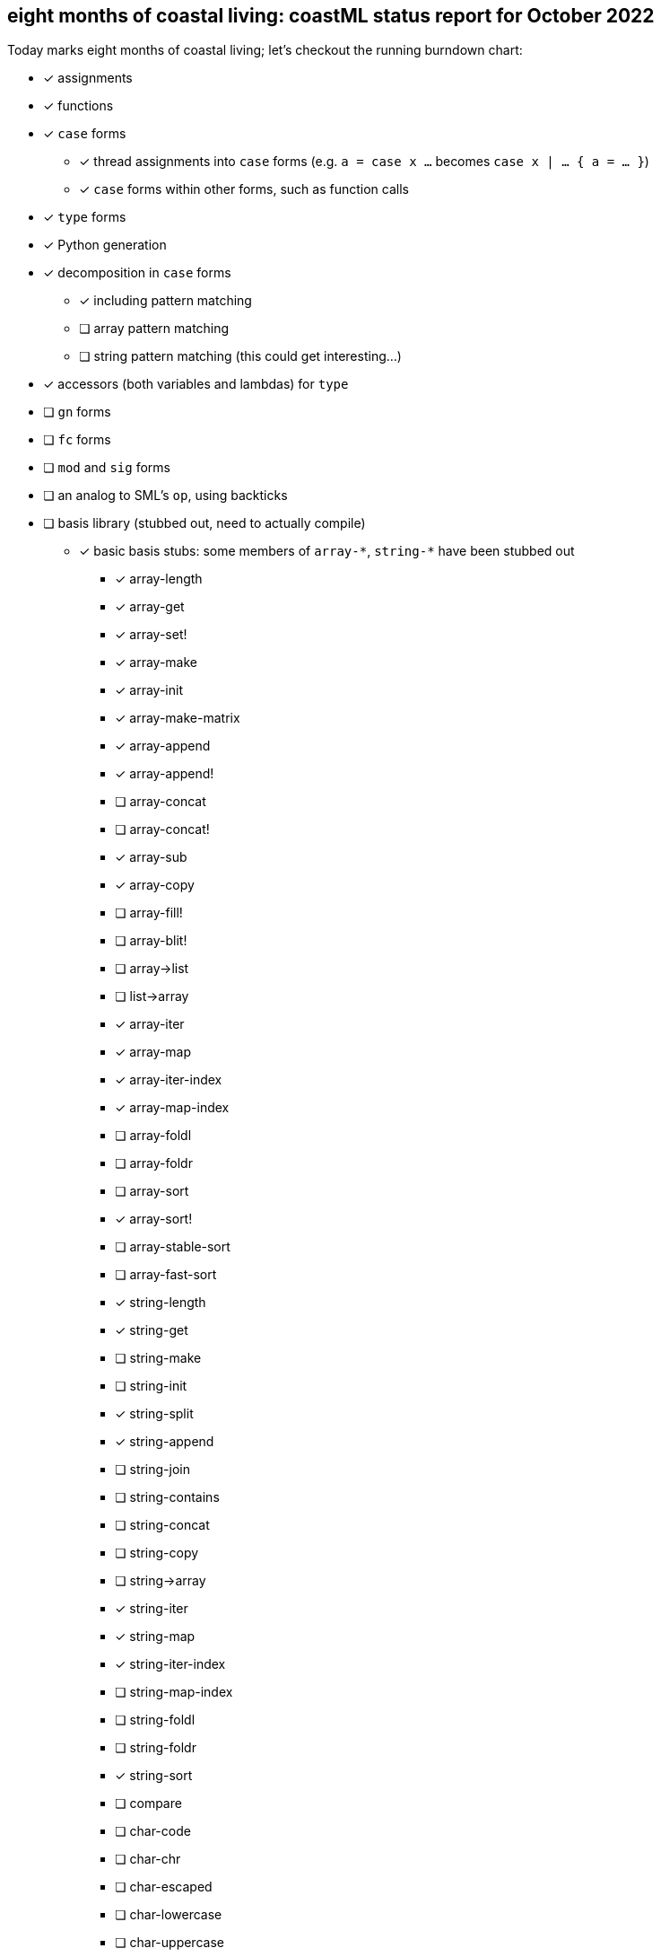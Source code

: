 == eight months of coastal living: coastML status report for October 2022

Today marks eight months of coastal living; let's checkout the running burndown chart:

* [x] assignments
* [x] functions
* [x] `case` forms
** [x] thread assignments into `case` forms (e.g. `a = case x ...` becomes `case x | ... { a = ... }`)
** [x] `case` forms within other forms, such as function calls
* [x] `type` forms
* [x] Python generation
* [x] decomposition in `case` forms
** [x] including pattern matching
** [ ] array pattern matching
** [ ] string pattern matching (this could get interesting...)
* [x] accessors (both variables and lambdas) for `type`
* [ ] `gn` forms
* [ ] `fc` forms
* [ ] `mod` and `sig` forms
* [ ] an analog to SML's `op`, using backticks
* [ ] basis library (stubbed out, need to actually compile)
** [x] basic basis stubs: some members of `+array-*+`, `+string-*+` have been stubbed out
*** [x] array-length
*** [x] array-get
*** [x] array-set!
*** [x] array-make
*** [x] array-init
*** [x] array-make-matrix
*** [x] array-append
*** [x] array-append!
*** [ ] array-concat
*** [ ] array-concat!
*** [x] array-sub
*** [x] array-copy
*** [ ] array-fill!
*** [ ] array-blit!
*** [ ] array->list
*** [ ] list->array
*** [x] array-iter
*** [x] array-map
*** [x] array-iter-index
*** [x] array-map-index
*** [ ] array-foldl
*** [ ] array-foldr
*** [ ] array-sort
*** [x] array-sort!
*** [ ] array-stable-sort
*** [ ] array-fast-sort
*** [x] string-length
*** [x] string-get
*** [ ] string-make
*** [ ] string-init
*** [x] string-split
*** [x] string-append
*** [ ] string-join
*** [ ] string-contains
*** [ ] string-concat
*** [ ] string-copy
*** [ ] string->array
*** [x] string-iter
*** [x] string-map
*** [x] string-iter-index
*** [ ] string-map-index
*** [ ] string-foldl
*** [ ] string-foldr
*** [x] string-sort
*** [ ] compare
*** [ ] char-code
*** [ ] char-chr
*** [ ] char-escaped
*** [ ] char-lowercase
*** [ ] char-uppercase
*** [ ] char-compare
*** More of the OS interaction stuff out of https://reasonml.github.io/api/Pervasives.html[the Pervasives API]
** [ ] basis library modules (modular forms, e.g. `array-get` becomes `Array::get`)
* [x] support for the `is` form
* [ ] code generation
** [ ] C 
** [ ] C++
** [ ] C#
** [ ] Java
** [ ] Go
** [x] Python
** [x] JavaScript
** [ ] Reason/OCaml
** [ ] F#
* [ ] type inference
* [ ] refinement types
* [ ] a compiler
** [ ] lambda lifter
** [ ] closure conversion
** [ ] `pragma` to control certain aspects of compilation
** [ ] checking of accessors prior to compilation
** [ ] value restriction for `ref` types
** [x] checking that functions exist prior to compilation
** [x] checking that `case` forms use correct constructors
** [ ] self-tail call rewriting
* bugs fixed
** [x] nested arrays `[[[1] [2]] [[3] [4]]]`
** [x] missing `/` character in identifier/operator character sets
** [x] floating point numbers with two integral digits (e.g. `0.12` and `1.12` worked but not `10.12`)
*** this was noticed when attempting to write some software to generate https://en.wikipedia.org/wiki/Julian_day[Julian dates]
*** https://www.subsystems.us/uploads/9/8/9/4/98948044/moonphase.pdf[Was the calculation sheet I was using]
** [x] `return` logic
*** [ ] there's more work to be done here at the top level...
** [x] indentation of blocks
** [x] missing `bool` type
** [x] parsing `type` definitions that have other complex types in them
** [x] munging idents (ex: `julian-date` becomes `julian_date`)
** [x] stripping comments prior to output
*** really need to handle these so that we can output them into the compiled language, but for now this suffices
** [x] `return` prepended to forms that are rewritten to `for` loops
** [x] fix spacing between `class` forms in Python output
** [x] fixed bugs with parsing & displaying characters
** [ ] `case` forms at the start of a `(call)` form are assumed to be functions instead of evaluated for a lambda
*** `(case ... | 10 { " " } | _ { "nope" } esac ...)` is assumed to be a lambda already... whoops
** [x] `case` forms in a function call in assignment clobbers the assignment
*** ex: `+a = string-split-char ':' case (OS::getenv "PATH") | (Result.Some s) { s } | (Result.None) { "" } esac;+`
*** produces `a = res1 = ...` which is obviously in correct
** [x] `case` forms that destructure `type` forms don't indent correctly and don't nest `if-elif-else` correctly
** [x] `case` forms that bind a function call do not indent the initial `if` correctly
** [x] destructuring binds didn't actually apply a `.format` correctly
** [x] indentation more generally is handled better
** [x] ability to call Tags and Modules
** [x] instantiate the classes we define

This month I've been laying the ground work for a more industrial compiler: self-tail call elimination, forward variable
declarations, and being able to call constructors & module members. I've also been tinkering with a piece of code I was
thinking about after reading _Prayers for the Crown Shy_, which had a type of digital currency that I'm curious about.

One thing that has been laying heavily on me is how do we want to support ML-style modules... and I'm not really sure
we actually want to. Looking at it, I believe that type classes are actually the way I want to go about it, but I'm
not 100% sure how I want to integrate them into coastML without introducing a ton of complexity.

. we could use `sig` and `mod` forms, with `sig` stating the type class and `mod` stating the `gn` forms that satisfy it
.. this is simple, but requires you to `open` or otherwise import the generic lambdas, and it is confusing for folks with ML backgrounds
.. this would be simple to support, since `mod` would just act as normal
.. does require `mod` to have some sort of "I'm implementing this typeclass" signifier
. we could support `sig` and have `type` forms implement the satisfaction
.. this would mean `type` becomes more complex, but doesn't introduce more forms
.. gets us to the point of something like SRFI-9/SRFI-57
.. does potentially make it easier to support downstream compilation, because each constructor could define it's satisfaction of the type class, and these could be easily copied to say the Python class that results
.. ends up with a halfway point between Scala's case classes and type classes
. we could support `sig`, and have a `impl` that implements the satisfaction
.. `impl` forms could be imported from `mod` easily
.. requires yet another form, but doesn't pollute `mod` or `type` at all
.. once included, an `impl` can easily be populated into the environment
. regardless of which one is chosen, the compiler should support generating them for the most part, unless the user wants to override specific functionality
.. for example, I don't want everyone to have to write a `show` function

One thing that I have been thinking about as well is that originally I thought `gn` forms would have a sort of dynamic scope:
once defined, they would exist at all levels. I'm not sure that's the correct path; making them lexically scoped is easy
enough, even tho I'm not sure if that's a useful (will people need a generic lambda in a lexical scope often? who knows).

This next month, I want to continue to work on types, type classes, and (self-)TCO. I think this will be an important first
step into making coastML an actually-useful auxiliary language.
